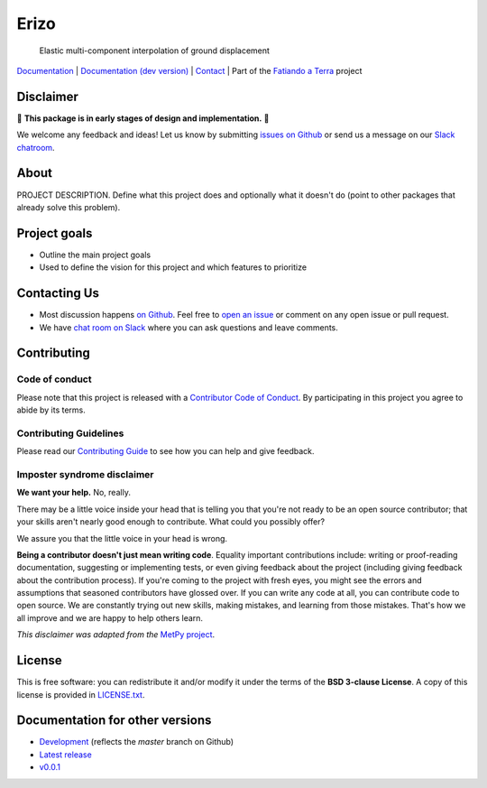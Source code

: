 Erizo
=====

    Elastic multi-component interpolation of ground displacement

`Documentation <https://www.fatiando.org/erizo>`__ |
`Documentation (dev version) <https://www.fatiando.org/erizo/dev>`__ |
`Contact <http://contact.fatiando.org>`__ |
Part of the `Fatiando a Terra <https://www.fatiando.org>`__ project

.. image:: http://img.shields.io/pypi/v/erizo.svg?style=flat-square
    :alt: Latest version on PyPI
    :target: https://pypi.python.org/pypi/erizo
.. image:: http://img.shields.io/travis/fatiando/erizo/master.svg?style=flat-square&label=TravisCI
    :alt: TravisCI build status
    :target: https://travis-ci.org/fatiando/erizo
.. image:: https://img.shields.io/codecov/c/github/fatiando/erizo/master.svg?style=flat-square
    :alt: Test coverage status
    :target: https://codecov.io/gh/fatiando/erizo
.. image:: https://img.shields.io/pypi/pyversions/erizo.svg?style=flat-square
    :alt: Compatible Python versions.
    :target: https://pypi.python.org/pypi/erizo
.. image:: https://img.shields.io/badge/doi-10.5281%2Fzenodo.3530780-blue.svg?style=flat-square
    :alt: Digital Object Identifier
    :target: https://doi.org/10.5281/zenodo.3530780


.. placeholder-for-doc-index


Disclaimer
----------

🚨 **This package is in early stages of design and implementation.** 🚨

We welcome any feedback and ideas!
Let us know by submitting
`issues on Github <https://github.com/fatiando/erizo/issues>`__
or send us a message on our
`Slack chatroom <http://contact.fatiando.org>`__.


About
-----

PROJECT DESCRIPTION.
Define what this project does and optionally what it doesn't do (point to other
packages that already solve this problem).


Project goals
-------------

* Outline the main project goals
* Used to define the vision for this project and which features to prioritize


Contacting Us
-------------

* Most discussion happens `on Github <https://github.com/fatiando/erizo>`__.
  Feel free to `open an issue
  <https://github.com/fatiando/erizo/issues/new>`__ or comment
  on any open issue or pull request.
* We have `chat room on Slack <http://contact.fatiando.org>`__
  where you can ask questions and leave comments.


Contributing
------------

Code of conduct
+++++++++++++++

Please note that this project is released with a
`Contributor Code of Conduct <https://github.com/fatiando/erizo/blob/master/CODE_OF_CONDUCT.md>`__.
By participating in this project you agree to abide by its terms.

Contributing Guidelines
+++++++++++++++++++++++

Please read our
`Contributing Guide <https://github.com/fatiando/erizo/blob/master/CONTRIBUTING.md>`__
to see how you can help and give feedback.

Imposter syndrome disclaimer
++++++++++++++++++++++++++++

**We want your help.** No, really.

There may be a little voice inside your head that is telling you that you're
not ready to be an open source contributor; that your skills aren't nearly good
enough to contribute.
What could you possibly offer?

We assure you that the little voice in your head is wrong.

**Being a contributor doesn't just mean writing code**.
Equality important contributions include:
writing or proof-reading documentation, suggesting or implementing tests, or
even giving feedback about the project (including giving feedback about the
contribution process).
If you're coming to the project with fresh eyes, you might see the errors and
assumptions that seasoned contributors have glossed over.
If you can write any code at all, you can contribute code to open source.
We are constantly trying out new skills, making mistakes, and learning from
those mistakes.
That's how we all improve and we are happy to help others learn.

*This disclaimer was adapted from the*
`MetPy project <https://github.com/Unidata/MetPy>`__.


License
-------

This is free software: you can redistribute it and/or modify it under the terms
of the **BSD 3-clause License**. A copy of this license is provided in
`LICENSE.txt <https://github.com/fatiando/erizo/blob/master/LICENSE.txt>`__.


Documentation for other versions
--------------------------------

* `Development <http://www.fatiando.org/erizo/dev>`__ (reflects the *master* branch on
  Github)
* `Latest release <http://www.fatiando.org/erizo/latest>`__
* `v0.0.1 <http://www.fatiando.org/erizo/v0.0.1>`__
